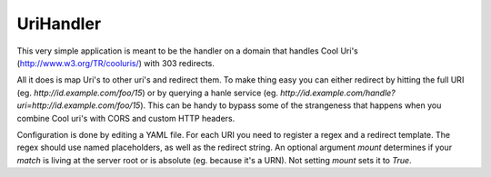 UriHandler
==========

.. image:: https://badge.fury.io/py/urihandler.png
        :target: http://badge.fury.io/py/urihandler
.. image:: https://readthedocs.org/projects/urihandler/badge/?version=latest
        :target: https://readthedocs.org/projects/urihandler/?badge=latest

.. image:: https://travis-ci.org/OnroerendErfgoed/urihandler.png?branch=master
        :target: https://travis-ci.org/OnroerendErfgoed/urihandler
.. image:: https://coveralls.io/repos/OnroerendErfgoed/urihandler/badge.png?branch=master
        :target: https://coveralls.io/r/OnroerendErfgoed/urihandler

This very simple application is meant to be the handler on a domain that
handles Cool Uri's (http://www.w3.org/TR/cooluris/) with 303 redirects.

All it does is map Uri's to other uri's and redirect them. To make thing easy
you can either redirect by hitting the full URI (eg.
`http://id.example.com/foo/15`) or by querying a hanle service (eg.
`http://id.example.com/handle?uri=http://id.example.com/foo/15`). This can be
handy to bypass some of the strangeness that happens when you combine Cool uri's
with CORS and custom HTTP headers.

Configuration is done by editing a YAML file. For each URI you need to register
a regex and a redirect template. The regex should use named placeholders, as
well as the redirect string. An optional argument `mount` determines if your
`match` is living at the server root or is absolute (eg. because it's a URN). Not
setting `mount` sets it to `True`.
